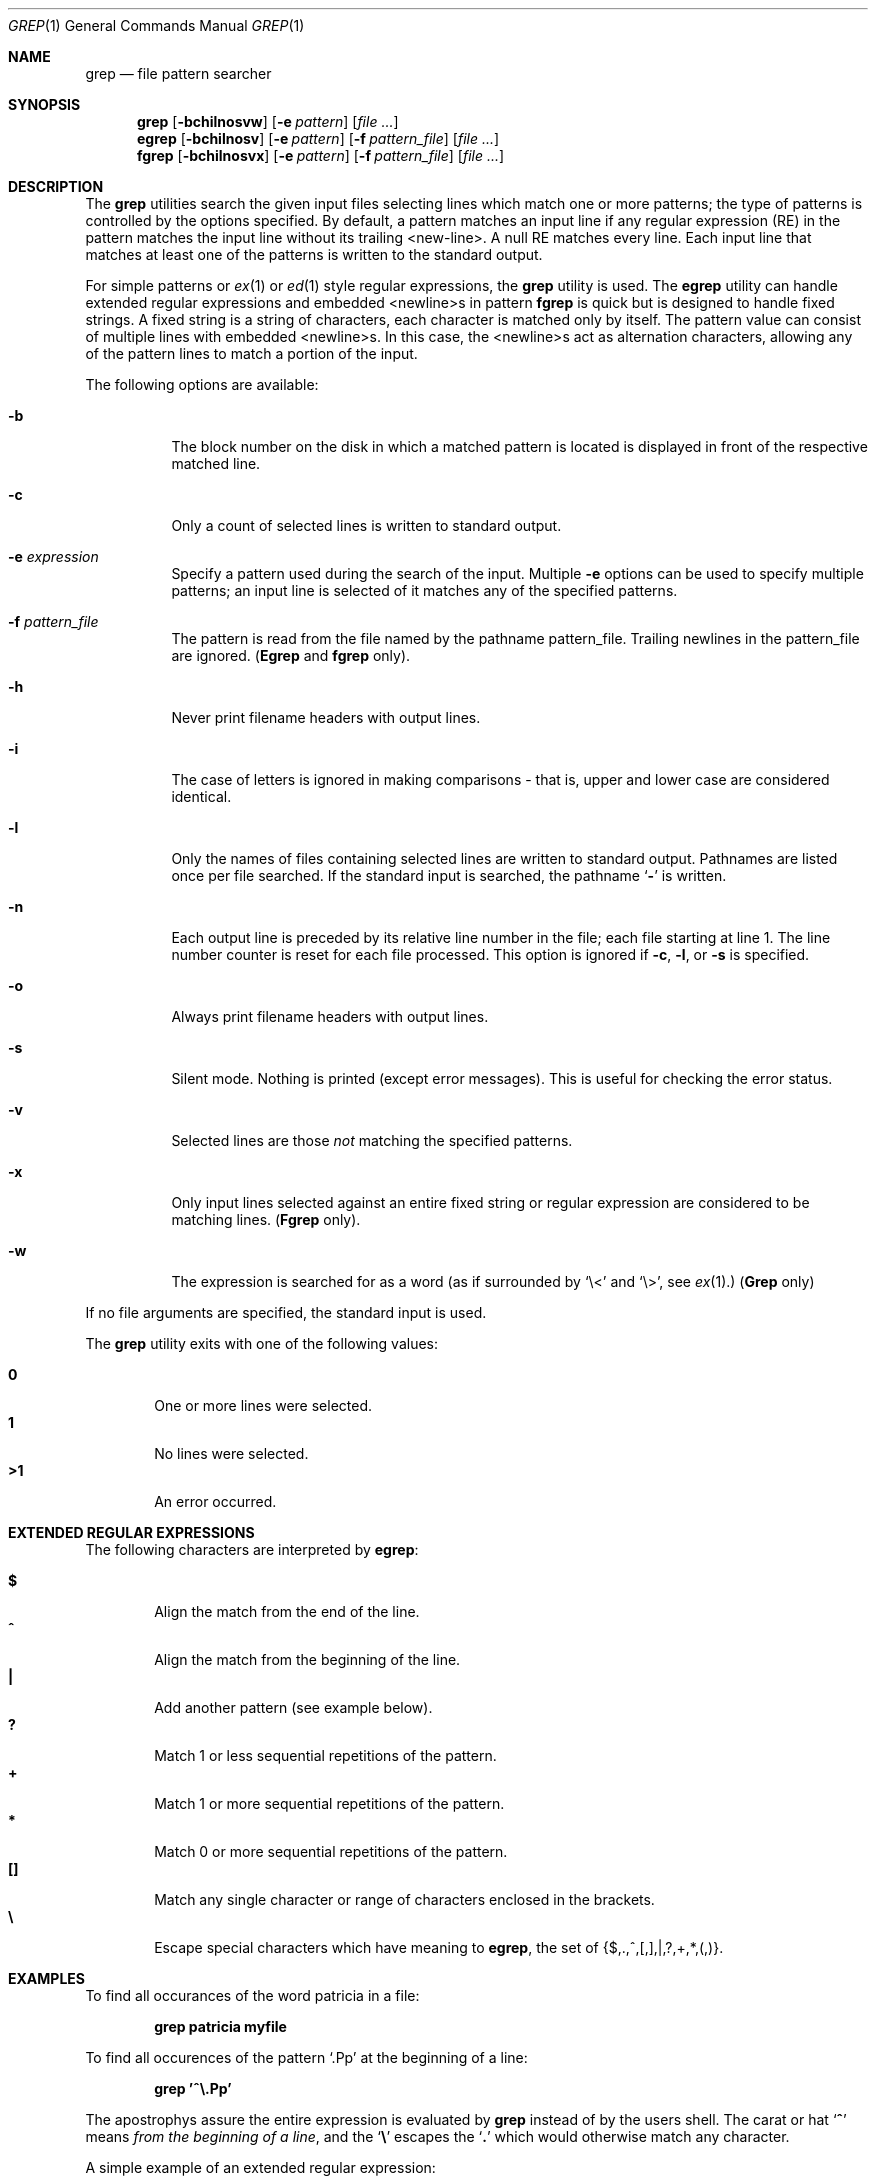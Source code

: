 .\" Copyright (c) 1980, 1990 The Regents of the University of California.
.\" All rights reserved.
.\"
.\" %sccs.include.redist.roff%
.\"
.\"	@(#)grep.1	6.7 (Berkeley) 07/29/91
.\"
.Dd 
.Dt GREP 1
.Os
.Sh NAME
.Nm grep
.Nd file pattern searcher
.Sh SYNOPSIS
.Nm grep
.Op Fl bchilnosvw
.Op Fl e Ar pattern
.Op Ar
.Nm egrep
.Op Fl bchilnosv
.Op Fl e Ar pattern
.Op Fl f Ar pattern_file
.Op Ar
.Nm fgrep
.Op Fl bchilnosvx
.Op Fl e Ar pattern
.Op Fl f Ar pattern_file
.Op Ar
.Sh DESCRIPTION
The
.Nm grep
utilities search the given input files selecting lines
which match one or more patterns; the type of patterns is controlled
by the options specified.
By default, a pattern
matches an input line if any regular expression (RE) in the
pattern matches the input line without its trailing <new-line>.
A null RE matches every line.
Each input line that matches at
least one of the patterns is written to the standard output.
.Pp
For simple patterns or
.Xr ex 1
or
.Xr ed 1
style regular expressions, the
.Nm grep
utility is used.
The
.Nm egrep
utility
can handle extended regular expressions and
embedded <newline>s in pattern
.Nm fgrep
is quick but is designed to handle fixed strings.
A fixed string
is a string of characters,
each character
is matched only by itself.
The pattern
value can consist of multiple lines with
embedded <newline>s.
In this case, the <newline>s
act as alternation characters, allowing any of the
pattern lines to match a portion of the input.
.Pp
The following options are available:
.Pp
.Bl -tag -width indent
.It Fl b
The block number on the disk in which a matched pattern is located
is displayed in front of the respective matched line.
.It Fl c
Only a count of selected lines is written to standard
output.
.It Fl e Ar expression 
Specify a pattern used during the search of the
input.
Multiple
.Fl e
options can be used to specify
multiple patterns; an input line is selected of it
matches any of the specified patterns.
.It Fl f Ar pattern_file 
The pattern is read from the file named by the
pathname pattern_file.
Trailing newlines
in the pattern_file are ignored.
.Pf ( Nm Egrep
and
.Nm fgrep
only).
.It Fl h
Never print filename headers with output lines.
.It Fl i
The case of letters is ignored in making comparisons \- that is, upper and
lower case are considered identical.
.It Fl l
Only the names of files containing selected lines
are written to standard output.
Pathnames are
listed once per file searched.
If the standard
input is searched, the pathname
.Sq Fl
is written.
.It Fl n
Each output line is preceded by its relative line
number in the file; each file starting at line 1.
The line number counter is reset for each file processed.
This option is ignored if
.Fl c ,
.Fl l ,
or
.Fl s
is
specified.
.It Fl o
Always print filename headers with output lines.
.It Fl s
Silent mode.  Nothing is printed (except error messages).
This is useful for checking the error status.
.It Fl v
Selected lines are those
.Em not
matching the specified
patterns.
.It Fl x
Only input lines selected against an entire fixed
string or regular expression are considered to be
matching lines.
.Pf ( Nm Fgrep
only).
.It Fl w
The expression is searched for as a word
(as if surrounded by `\e<' and `\e>', see
.Xr ex  1  . )
.Pf ( Nm Grep
only)
.Pp
.El
If no file arguments are specified, the
standard input is used.
.Pp
The
.Nm grep
utility exits with one of the following values:
.Pp
.Bl -tag -width flag -compact
.It Li 0
One or more lines were selected.
.It Li 1
No lines were selected.
.It Li >1
An error occurred.
.El
.Sh EXTENDED REGULAR EXPRESSIONS
The following characters are interpreted by
.Nm egrep :
.Pp
.Bl -tag -width flag -compact
.It Cm \&$
Align the match from the end of the line.
.It Cm \&^
Align the match from the beginning of the line.
.It Cm \&|
Add another pattern (see example below).
.It Cm \&?
Match 1 or less sequential repetitions of the pattern.
.It Cm \&+
Match 1 or more sequential repetitions of the pattern.
.It Cm \&*
Match 0 or more sequential repetitions of the pattern.
.It Cm \&[]
Match any single character or range of characters
enclosed in the brackets.
.It Cm \&\e
Escape special characters which have meaning to
.Nm egrep ,
the set of {$,.,^,[,],|,?,+,*,(,)}.
.El
.Sh EXAMPLES
To find all occurances of the word patricia in a file:
.Pp
.Dl grep patricia myfile
.Pp
To find all occurences of the pattern
.Ql \&.Pp
at the beginning of a line:
.Pp
.Dl grep '^\e.Pp'
.Pp
The apostrophys assure the entire expression is evaluated by
.Nm grep
instead of by the
users shell.
The carat or hat
.Ql Li \&^
means
.Em from the beginning of a line ,
and the
.Ql Li \&\e
escapes the
.Ql Li \&.
which would otherwise match any character.
.Pp
A simple example of an extended regular expression:
.Pp
.Dl egrep '19|20|25' calendar
.Pp
Peruses the file calendar looking for either 19, 20
or 25.
.Sh SEE ALSO
.Xr ed 1 ,
.Xr ex 1 ,
.Xr sed 1
.Sh HISTORY
The
.Nm grep
command appeared in
.At v6 .
.Sh BUGS
Lines are limited to 256 characters; longer lines are truncated.
